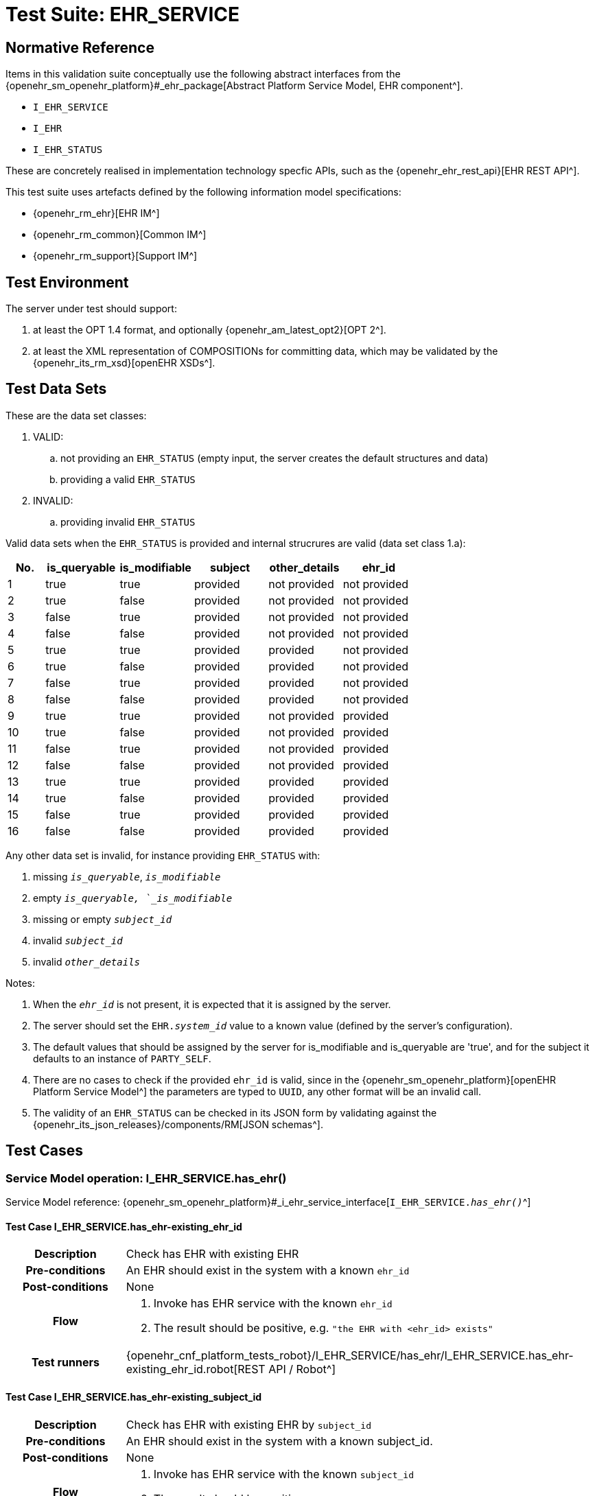 [[_func_conf_ehr_component]]
= Test Suite: EHR_SERVICE

// some useful variables
:i_ehr_service_link: {openehr_sm_openehr_platform}#_i_ehr_service_interface
:i_ehr_link: {openehr_sm_openehr_platform}#_i_ehr_interface
:i_ehr_composition_link: {openehr_sm_openehr_platform}#_i_ehr_composition_interface
:i_ehr_status_link: {openehr_sm_openehr_platform}#_i_ehr_status_interface
:i_ehr_directory_link: {openehr_sm_openehr_platform}#_i_ehr_directory_interface
:i_ehr_contribution_link: {openehr_sm_openehr_platform}#_i_ehr_contribution_interface

== Normative Reference

Items in this validation suite conceptually use the following abstract interfaces from the {openehr_sm_openehr_platform}#_ehr_package[Abstract Platform Service Model, EHR component^].

* `I_EHR_SERVICE`
* `I_EHR`
* `I_EHR_STATUS`

These are concretely realised in implementation technology specfic APIs, such as the {openehr_ehr_rest_api}[EHR REST API^].

This test suite uses artefacts defined by the following information model specifications:

* {openehr_rm_ehr}[EHR IM^]
* {openehr_rm_common}[Common IM^]
* {openehr_rm_support}[Support IM^]

== Test Environment

The server under test should support:

. at least the OPT 1.4 format, and optionally {openehr_am_latest_opt2}[OPT 2^].
. at least the XML representation of COMPOSITIONs for committing data, which may be validated by the {openehr_its_rm_xsd}[openEHR XSDs^].

== Test Data Sets

These are the data set classes:

. VALID:
.. not providing an `EHR_STATUS` (empty input, the server creates the default structures and data)
.. providing a valid `EHR_STATUS`
. INVALID:
.. providing invalid `EHR_STATUS`

Valid data sets when the `EHR_STATUS` is provided and internal strucrures are valid (data set class 1.a):

[cols="1,2,2,2,2,2", options="header"]
|===
|No.  | is_queryable | is_modifiable | subject  | other_details | ehr_id      

| 1   | true         | true          | provided | not provided  | not provided
| 2   | true         | false         | provided | not provided  | not provided
| 3   | false        | true          | provided | not provided  | not provided
| 4   | false        | false         | provided | not provided  | not provided
| 5   | true         | true          | provided | provided      | not provided
| 6   | true         | false         | provided | provided      | not provided
| 7   | false        | true          | provided | provided      | not provided
| 8   | false        | false         | provided | provided      | not provided
| 9   | true         | true          | provided | not provided  | provided    
| 10  | true         | false         | provided | not provided  | provided    
| 11  | false        | true          | provided | not provided  | provided    
| 12  | false        | false         | provided | not provided  | provided    
| 13  | true         | true          | provided | provided      | provided    
| 14  | true         | false         | provided | provided      | provided    
| 15  | false        | true          | provided | provided      | provided    
| 16  | false        | false         | provided | provided      | provided    

|===

Any other data set is invalid, for instance providing `EHR_STATUS` with:

. missing `_is_queryable_`, `_is_modifiable_`
. empty `_is_queryable, `_is_modifiable_`
. missing or empty `_subject_id_`
. invalid `_subject_id_`
. invalid `_other_details_`

Notes:

. When the `_ehr_id_` is not present, it is expected that it is assigned by the server.
. The server should set the `EHR._system_id_` value to a known value (defined by the server's configuration).
. The default values that should be assigned by the server for is_modifiable and is_queryable are 'true', and for the subject it defaults to an instance of `PARTY_SELF`.
. There are no cases to check if the provided `ehr_id` is valid, since in the {openehr_sm_openehr_platform}[openEHR Platform Service Model^] the parameters are typed to `UUID`, any other format will be an invalid call.
. The validity of an `EHR_STATUS` can be checked in its JSON form by validating against the {openehr_its_json_releases}/components/RM[JSON schemas^].

== Test Cases

=== Service Model operation: I_EHR_SERVICE.has_ehr()

Service Model reference: {i_ehr_service_link}[`I_EHR_SERVICE._has_ehr()_`^]

==== Test Case I_EHR_SERVICE.has_ehr-existing_ehr_id

// EhrBase ref: EHR/B.2.a.

[cols="1h,4a"]
|===
|Description    | Check has EHR with existing EHR
|Pre-conditions | An EHR should exist in the system with a known `ehr_id`
|Post-conditions| None
|Flow           | . Invoke has EHR service with the known `ehr_id`
                  . The result should be positive, e.g. `"the EHR with <ehr_id> exists"`
|Test runners   |{openehr_cnf_platform_tests_robot}/I_EHR_SERVICE/has_ehr/I_EHR_SERVICE.has_ehr-existing_ehr_id.robot[REST API / Robot^]
|===

==== Test Case I_EHR_SERVICE.has_ehr-existing_subject_id

// EhrBase ref: EHR/B.2.b.

[cols="1h,4a"]
|===
|Description    | Check has EHR with existing EHR by `subject_id`
|Pre-conditions | An EHR should exist in the system with a known subject_id.
|Post-conditions| None
|Flow           | . Invoke has EHR service with the known `subject_id`
                  . The result should be positive, e.g. `"the EHR with <subject_id> exists"`
|Test runners   |{openehr_cnf_platform_tests_robot}/I_EHR_SERVICE/has_ehr/I_EHR_SERVICE.has_ehr-existing_subject_id.robot[REST API / Robot^]
|===

NOTE: `subject_id` refers to the `PARTY_REF` class instance containing the identifier of a patient represented by `PARTY_SELF` in the openEHR Reference Model.

==== Test Case I_EHR_SERVICE.has_ehr-non_existing_ehr_id

// EhrBase ref: EHR/B.2.c.

[cols="1h,4a"]
|===
|Description    | Check has EHR with non existing EHR
|Pre-conditions | The server should be empty (no EHRs, no commits, no OPTs).
|Post-conditions| None
|Flow           | . Invoke has EHR service with a random `ehr_id`.
                  . The result should be negative, e.g. `"the EHR with <ehr_id> does not exist"`
|Test runners   |{openehr_cnf_platform_tests_robot}/I_EHR_SERVICE/has_ehr/I_EHR_SERVICE.has_ehr-non_existing_ehr_id.robot[REST API / Robot^]
|===

==== Test Case I_EHR_SERVICE.has_ehr-non_existing_subject_id

// EhrBase ref: EHR/B.2.d.

[cols="1h,4a"]
|===
|Description    | Check has EHR with non existing EHR by `subject_id`
|Pre-conditions | The server should be empty (no EHRs, no commits, no OPTs).
|Post-conditions| None
|Flow           | . Invoke has EHR service with a random `subject_id`
                  . The result should be negative, e.g. `"the EHR for <subject_id> does not exist"`
|Test runners   |{openehr_cnf_platform_tests_robot}/I_EHR_SERVICE/has_ehr/I_EHR_SERVICE.has_ehr-non_existing_subject_id.robot[REST API / Robot^]
|===

=== Service Model operation: I_EHR_SERVICE.create_ehr()

Service Model reference: {i_ehr_service_link}[`I_EHR_SERVICE._create_ehr()_`^]

==== Test Case I_EHR_SERVICE.create_ehr-main

// EhrBase ref: EHR/ B.1.a.

[cols="1h,4a"]
|===
|Description      | Create new EHR
|Pre-conditions   | The server should be empty (no EHRs, no commits, no OPTs).
|Post-conditions  | A new EHR will exist in the system and be consistent with the data sets used.
|Flow             | . Invoke the create EHR service
                    .. for each item in the VALID data set classes
                    .. when the `ehr_id` is provided, should be unique for each invocation of the service
                    . The server should answer with a positive response associated to the successful EHR creation
|Test runners     |{openehr_cnf_platform_tests_robot}/I_EHR_SERVICE/create_ehr/I_EHR_SERVICE.create_ehr-main.robot[REST API / Robot^]
|===

==== Test Case I_EHR_SERVICE.create_ehr-same_ehr_twice

// EhrBase ref: EHR/ B.1.b.

[cols="1h,4a"]
|===
|Description      | Attempt to create same EHR twice
|Pre-conditions   | The server should be empty (no EHRs, no commits, no OPTs).
|Post-conditions  | A new EHR will exist in the system, the first one created, and be consistent with the data sets used.
|Flow             | . Invoke the create EHR service
                    .. for each VALID data set not providing ehr_id
                    .. for each VALID data set providing ehr_id
                    . The server should answer with a positive response associated to the successful EHR creation
                    . Invoke the create EHR service
                    .. with the same `ehr_id` of the EHR created in 1.1. (should be read from the response)
                    .. with the same `ehr_id` of the EHR created in 1.2. (should be read from the test data sets)
                    . The server should answer with a negative response, related to the existence of an EHR with the provided `ehr_id`, because `ehr_id` values should be unique
|Test runners     |{openehr_cnf_platform_tests_robot}/I_EHR_SERVICE/create_ehr/I_EHR_SERVICE.create_ehr-same_ehr_twice.robot[REST API / Robot^]
|===

==== Test Case I_EHR_SERVICE.create_ehr-two_ehrs_same_patient

// EhrBase ref: EHR/ B.1.c.

[cols="1h,4a"]
|===
|Description      | Create two EHRs for the same patient
|Pre-conditions   | The server should be empty (no EHRs, no commits, no OPTs).
|Post-conditions  | A new EHR will exist in the system.
|Flow             | . Invoke the create EHR service
                    .. for each VALID data set with a provided subject and not providing `ehr_id`
                    . The server should answer with a positive response associated to the successful EHR creation
                    . Invoke the create EHR service
                    .. with the same data set used in 1.1
                    . The server should answer with a negative response, related with the EHR already existing for the provided subject
|Test runners     |{openehr_cnf_platform_tests_robot}/I_EHR_SERVICE/create_ehr/I_EHR_SERVICE.create_ehr-two_ehrs_same_patient.robot[REST API / Robot^]
|===

=== Service Model operation: I_EHR_SERVICE.get_ehr()

Service Model reference: {i_ehr_service_link}[`I_EHR_SERVICE._get_ehr()_`^]

==== Test Case I_EHR_SERVICE.get_ehr-existing_ehr_by_ehr_id

// EhrBase ref: EHR/B.3.a.

[cols="1h,4a"]
|===
|Description      | Get existing EHR
|Pre-conditions   | An EHR should exist in the system with a known `ehr_id`.
|Post-conditions  | None.
|Flow             | . Invoke get EHR service with the known `ehr_id`
                    . The result should be positive and retrieve the EHR
|Test runners     |{openehr_cnf_platform_tests_robot}/I_EHR_SERVICE/get_ehr/I_EHR_SERVICE.get_ehr-existing_ehr_by_ehr_id.robot[REST API / Robot^]
|===

==== Test Case I_EHR_SERVICE.get_ehr-existing_ehr_by_subject_id

// EhrBase ref: EHR/B.3.b.

[cols="1h,4a"]
|===
|Description      | Get existing EHR by `subject_id`
|Pre-conditions   | An EHR should exist in the system with a known `subject_id`.
|Post-conditions  | None.
|Flow             | . Invoke get EHR service with the known `subject_id`
                    . The result should be positive and retrieve the EHR
|Test runners     |{openehr_cnf_platform_tests_robot}/I_EHR_SERVICE/get_ehr/I_EHR_SERVICE.get_ehr-existing_ehr_by_subject_id.robot[REST API / Robot^]
|===

==== Test Case I_EHR_SERVICE.get_ehr-get_ehr_by_invalid_ehr_id

// EhrBase ref: EHR/B.3.c.

[cols="1h,4a"]
|===
|Description      | Get non existing EHR
|Pre-conditions   | The server should be empty (no EHRs, no commits, no OPTs).
|Post-conditions  | None.
|Flow             | . Invoke get EHR service by a random `ehr_id`
                    . The result should be negative, e.g. `"EHR with <ehr_id> does not exist"`
|Test runners     |{openehr_cnf_platform_tests_robot}/I_EHR_SERVICE/get_ehr/I_EHR_SERVICE.get_ehr-get_ehr_by_invalid_ehr_id.robot[REST API / Robot^]
|===

==== Test Case I_EHR_SERVICE.get_ehr-get_ehr_by_invalid_subject_id

// EhrBase ref: EHR/B.3.d.

[cols="1h,4a"]
|===
|Description      | Get non existing EHR by `subject_id`
|Pre-conditions   | The server should be empty (no EHRs, no commits, no OPTs).
|Post-conditions  | None.
|Flow             | . Invoke get EHR service by a random `subject_id`
                    . The result should be negative, e.g. `"EHR for <subject_id> does not exist"`
|Test runners     |{openehr_cnf_platform_tests_robot}/I_EHR_SERVICE/get_ehr/I_EHR_SERVICE.get_ehr-get_ehr_by_invalid_subject_id.robot[REST API / Robot^]
|===

== EHR_STATUS Test Cases

=== Service Model operation: I_EHR_STATUS.get_ehr_status()

Service Model reference: {i_ehr_status_link}[`I_EHR_STATUS._get_ehr_status()_`^]

==== Test Case I_EHR_STATUS.get_ehr_status-get_by_ehr_id

// EhrBase ref: EHR/C.1.a.

[cols="1h,4a"]
|===
|Description      | Get status of an existing EHR
|Pre-conditions   | An EHR with known `ehr_id` should exist.
|Post-conditions  | None.
|Flow             | . Invoke the get `EHR_STATUS` service by the existing `ehr_id`
                    . The result should be positive and retrieve a correspondent `EHR_STATUS`.
                    .. The `EHR_STATUS` internal information should match the rules in which the EHR was created (see test flow Create EHR)
                    .. Those rules should be verified: a. has or not a `subject_id`, b. has correct value for `is_modifiable`, c. has correct value for `is_queryable`.
|Test runners     |{openehr_cnf_platform_tests_robot}/I_EHR_STATUS/get_ehr_status/I_EHR_STATUS.get_ehr_status-get_by_ehr_id.robot[REST API / Robot^]
|===

==== Test Case I_EHR_STATUS.get_ehr_status-bad_ehr

// EhrBase ref: EHR/C.1.b.

[cols="1h,4a"]
|===
|Description      | Get status of a non-existing EHR
|Pre-conditions   | The server should be empty (no EHRs, no commits, no OPTs).
|Post-conditions  | None.
|Flow             | . Invoke the get `EHR_STATUS` service by a random `ehr_id`
                    . The result should be negative and the result should include an error e.g. `"EHR with <ehr_id> doesn’t exist"`.
|Test runners     |{openehr_cnf_platform_tests_robot}/I_EHR_STATUS/get_ehr_status/I_EHR_STATUS.get_ehr_status-bad_ehr.robot[REST API / Robot^]
|===

=== Service Model operation: I_EHR_STATUS.set_ehr_queryable()

Service Model reference: {i_ehr_status_link}[`I_EHR_STATUS._set_ehr_queryable()_`^]

==== Test Case I_EHR_STATUS.set_ehr_queryable-existing_ehr

// EhrBase ref: EHR/C.2.a.

[cols="1h,4a"]
|===
|Description      | Set EHR queryable of an existing EHR
|Pre-conditions   | An EHR with known `ehr_id` should exist.
|Post-conditions  | `EHR_STATUS.is_queryable`, for the EHR with known `ehr_id`, should be `true`.
|Flow             | . For the existing EHR, invoke the set EHR queryable service
                    . The result should be positive and the corresponding `EHR_STATUS.is_queryable` should be `true`
|Test runners     |{openehr_cnf_platform_tests_robot}/I_EHR_STATUS/set_ehr_queryable/I_EHR_STATUS.set_ehr_queryable-existing_ehr.robot[REST API / Robot^]
|===

==== Test Case I_EHR_STATUS.set_ehr_queryable-bad_ehr

// EhrBase ref: EHR/C.2.b.

[cols="1h,4a"]
|===
|Description      | Set EHR queryable of non existing EHR
|Pre-conditions   | The server should be empty (no EHRs, no commits, no OPTs).
|Post-conditions  | None
|Flow             | . Invoke the set EHR queryable service by a random `ehr_id`
                    . The result should be negative and the result should include an error e.g. `"EHR with <ehr_id> doesn’t exist"`.
|Test runners     |{openehr_cnf_platform_tests_robot}/I_EHR_STATUS/set_ehr_queryable/I_EHR_STATUS.set_ehr_queryable-bad_ehr.robot[REST API / Robot^]
|===


=== Service Model operation: I_EHR_STATUS.set_ehr_modifiable()

Service Model reference: {i_ehr_status_link}[`I_EHR_STATUS._set_ehr_modifiable()_`^]

==== Test Case I_EHR_STATUS.set_ehr_modifiable-existing_ehr

// EhrBase ref: EHR/C.3.a.

[cols="1h,4a"]
|===
|Description      | Set EHR modifiable of an existing EHR
|Pre-conditions   | An EHR with known `ehr_id` should exist.
|Post-conditions  | `EHR_STATUS.is_modifiable`, for the EHR with known `ehr_id`, should be `true`.
|Flow             | . For the existing EHR, invoke the set EHR modifiable service
                    . The result should be positive and the corresponding `EHR_STATUS.is_modifiable` should be `true`
|Test runners     |{openehr_cnf_platform_tests_robot}/I_EHR_STATUS/set_ehr_modifiable/I_EHR_STATUS.set_ehr_modifiable-existing_ehr.robot[REST API / Robot^]
|===

==== Test Case I_EHR_STATUS.set_ehr_modifiable-bad_ehr

// EhrBase ref: EHR/C.3.b.

[cols="1h,4a"]
|===
|Description      | Set EHR modifiable of non-existing EHR
|Pre-conditions   | The server should be empty (no EHRs, no commits, no OPTs).
|Post-conditions  | None
|Flow             | . Invoke the set EHR modifiable service by a random `ehr_id`
                    . The result should be negative and the result should include an error e.g. `"EHR with <ehr_id> doesn’t exist"`.
|Test runners     |{openehr_cnf_platform_tests_robot}/I_EHR_STATUS/set_ehr_modifiable/I_EHR_STATUS.set_ehr_modifiable-bad_ehr.robot[REST API / Robot^]
|===

=== Service Model operation: I_EHR_STATUS.clear_ehr_queryable()

Service Model reference: {i_ehr_status_link}[`I_EHR_STATUS._clear_ehr_queryable()_`^]

==== Test Case I_EHR_STATUS.clear_ehr_queryable-existing_ehr

// EhrBase ref: EHR/C.4.a.

[cols="1h,4a"]
|===
|Description      | Clear EHR queryable of an existing EHR
|Pre-conditions   | An EHR with known `ehr_id` should exist.
|Post-conditions  | `EHR_STATUS.is_queryable`, for the EHR with known `ehr_id`, should be `false`.
|Flow             | . For the existing EHR, invoke the clear EHR queryable service
                    . The result should be positive and the corresponding `EHR_STATUS.is_queryable` should be `false`
|Test runners     |{openehr_cnf_platform_tests_robot}/I_EHR_STATUS/clear_ehr_queryable/I_EHR_STATUS.clear_ehr_queryable-existing_ehr.robot[REST API / Robot^]
|===

==== Test Case I_EHR_STATUS.clear_ehr_queryable-bad_ehr

// EhrBase ref: EHR/C.4.b.

[cols="1h,4a"]
|===
|Description      | Clear EHR queryable of non-existing EHR
|Pre-conditions   | The server should be empty (no EHRs, no commits, no OPTs).
|Post-conditions  | None
|Flow             | . Invoke the clear EHR queryable service by a random `ehr_id`
                    . The result should be negative and the result should include an error e.g. `"EHR with <ehr_id> doesn’t exist"`.
|Test runners     |{openehr_cnf_platform_tests_robot}/I_EHR_STATUS/clear_ehr_queryable/I_EHR_STATUS.clear_ehr_queryable-bad_ehr.robot[REST API / Robot^]
|===

=== Service Model operation: I_EHR_STATUS.clear_ehr_modifiable()

Service Model reference: {i_ehr_status_link}[`I_EHR_STATUS._clear_ehr_modifiable()_`^]

==== Test Case I_EHR_STATUS.clear_ehr_modifiable-existing_ehr

// EhrBase ref: EHR/C.5.a.

[cols="1h,4a"]
|===
|Description      | Clear EHR modifiable of an existing EHR
|Pre-conditions   | An EHR with known `ehr_id` should exist.
|Post-conditions  | `EHR_STATUS.is_modifiable`, for the EHR with known `ehr_id`, should be `false`
|Flow             | . For the existing EHR, invoke the clear EHR modifiable service
                    . The result should be positive and the corresponding `EHR_STATUS.is_modifiable` should be `false`
|Test runners     |{openehr_cnf_platform_tests_robot}/I_EHR_STATUS/clear_ehr_modifiable/I_EHR_STATUS.clear_ehr_modifiable-existing_ehr.robot[REST API / Robot^]
|===

==== Test Case I_EHR_STATUS.clear_ehr_modifiable-bad_ehr

// EhrBase ref: EHR/C.5.b.

[cols="1h,4a"]
|===
|Description      | Clear EHR modifiable of non existing EHR
|Pre-conditions   | The server should be empty (no EHRs, no commits, no OPTs).
|Post-conditions  | None
|Flow             | . Invoke the clear EHR modifiable service by a random `ehr_id`
                    . The result should be negative and the result should include an error e.g. `"EHR with <ehr_id> doesn’t exist"`.
|Test runners     |{openehr_cnf_platform_tests_robot}/I_EHR_STATUS/clear_ehr_modifiable/I_EHR_STATUS.clear_ehr_modifiable-bad_ehr.robot[REST API / Robot^]
|===

